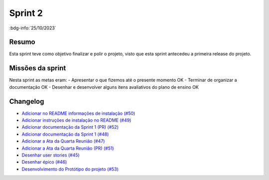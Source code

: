 Sprint 2
========

:bdg-info:`25/10/2023`

Resumo
------

Esta sprint teve como objetivo finalizar e polir o projeto, visto que esta
sprint antecedeu a primeira release do projeto.

Missões da sprint
-----------------

Nesta sprint as metas eram:
- Apresentar o que fizemos até o presente momento  OK
- Terminar de organizar a documentação  OK
- Desenhar e desenvolver alguns itens avaliativos do plano de ensino  OK

Changelog
----------

- `Adicionar no README informações de instalação (#50) <https://github.com/unb-mds/2023-2-Squad06/pull/50>`_
- `Adicionar instruções de instalação no README (#49)  <https://github.com/unb-mds/2023-2-Squad06/issues/49>`_
- `Adicionar documentação da Sprint 1 (PR) (#52) <https://github.com/unb-mds/2023-2-Squad06/pull/52>`_
- `Adicionar documentação da Sprint 1 (#48) <https://github.com/unb-mds/2023-2-Squad06/issues/48>`_
- `Adicionar a Ata da Quarta Reunião (#47)  <https://github.com/unb-mds/2023-2-Squad06/issues/47>`_
- `Adicionar a Ata da Quarta Reunião (PR) (#51) <https://github.com/unb-mds/2023-2-Squad06/pull/51>`_
- `Desenhar user stories (#45) <https://github.com/unb-mds/2023-2-Squad06/issues/45>`_
- `Desenhar épico (#46) <https://github.com/unb-mds/2023-2-Squad06/issues/46>`_
- `Desenvolvimento do Protótipo do projeto (#53) <https://github.com/unb-mds/2023-2-Squad06/issues/53>`_

